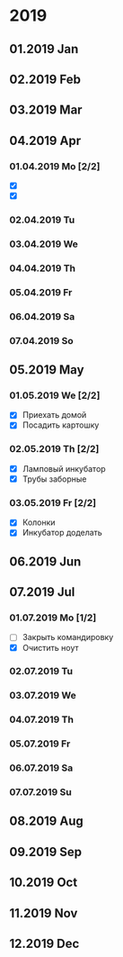 * 2019
** 01.2019 Jan
** 02.2019 Feb
** 03.2019 Mar
** 04.2019 Apr
*** 01.04.2019 Mo [2/2]
    - [X] 
    - [X] 
*** 02.04.2019 Tu
*** 03.04.2019 We
*** 04.04.2019 Th
*** 05.04.2019 Fr
*** 06.04.2019 Sa
*** 07.04.2019 So
** 05.2019 May
*** 01.05.2019 We [2/2]
    - [X] Приехать домой
    - [X] Посадить картошку
*** 02.05.2019 Th [2/2]
    - [X] Ламповый инкубатор
    - [X] Трубы заборные
*** 03.05.2019 Fr [2/2]
    - [X] Колонки 
    - [X] Инкубатор доделать
** 06.2019 Jun
** 07.2019 Jul
*** 01.07.2019 Mo [1/2]
    - [ ] Закрыть командировку
    - [X] Очистить ноут
*** 02.07.2019 Tu
*** 03.07.2019 We
*** 04.07.2019 Th
*** 05.07.2019 Fr
*** 06.07.2019 Sa
*** 07.07.2019 Su
** 08.2019 Aug
** 09.2019 Sep
** 10.2019 Oct
** 11.2019 Nov
** 12.2019 Dec

